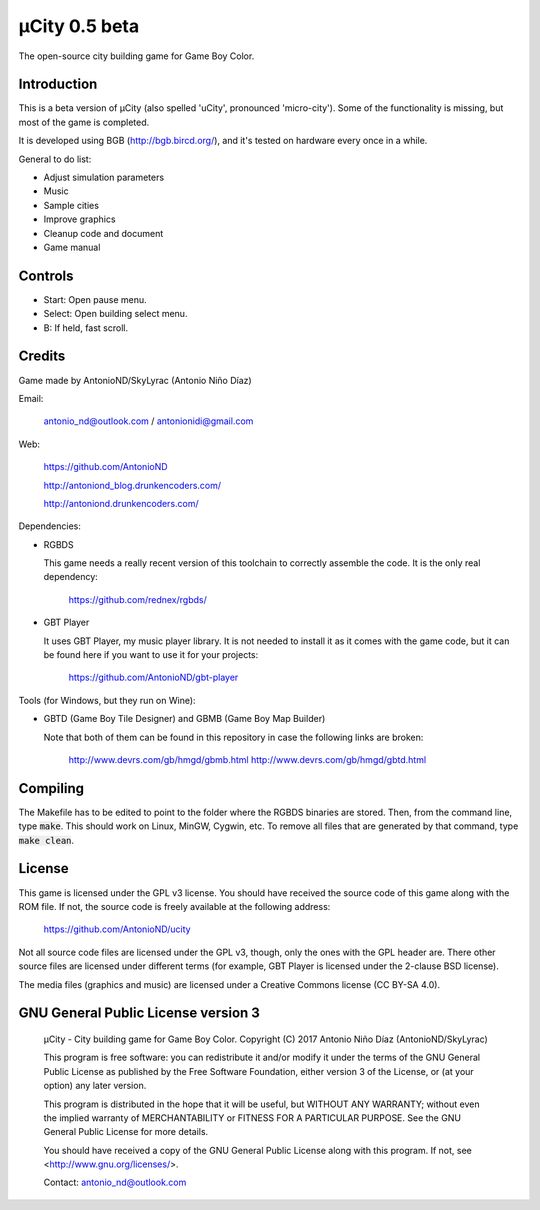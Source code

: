 ==============
µCity 0.5 beta
==============

The open-source city building game for Game Boy Color.

Introduction
============

This is a beta version of µCity (also spelled 'uCity', pronounced 'micro-city').
Some of the functionality is missing, but most of the game is completed.

It is developed using BGB (http://bgb.bircd.org/), and it's tested on hardware
every once in a while.

General to do list:

- Adjust simulation parameters
- Music
- Sample cities
- Improve graphics
- Cleanup code and document
- Game manual

.. image:: screenshot.png

Controls
========

- Start: Open pause menu.
- Select: Open building select menu.
- B: If held, fast scroll.

Credits
=======

Game made by AntonioND/SkyLyrac (Antonio Niño Díaz)

Email:

    antonio_nd@outlook.com / antonionidi@gmail.com

Web:

    https://github.com/AntonioND

    http://antoniond_blog.drunkencoders.com/

    http://antoniond.drunkencoders.com/

Dependencies:

- RGBDS

  This game needs a really recent version of this toolchain to correctly
  assemble the code. It is the only real dependency:

      https://github.com/rednex/rgbds/

- GBT Player

  It uses GBT Player, my music player library. It is not needed to install it as
  it comes with the game code, but it can be found here if you want to use it
  for your projects:

      https://github.com/AntonioND/gbt-player


Tools (for Windows, but they run on Wine):

- GBTD (Game Boy Tile Designer) and GBMB (Game Boy Map Builder)

  Note that both of them can be found in this repository in case the following
  links are broken:

    http://www.devrs.com/gb/hmgd/gbmb.html
    http://www.devrs.com/gb/hmgd/gbtd.html

Compiling
=========

The Makefile has to be edited to point to the folder where the RGBDS binaries
are stored. Then, from the command line, type :code:`make`. This should work on
Linux, MinGW, Cygwin, etc. To remove all files that are generated by that
command, type :code:`make clean`.

License
=======

This game is licensed under the GPL v3 license. You should have received the
source code of this game along with the ROM file. If not, the source code is
freely available at the following address:

    https://github.com/AntonioND/ucity

Not all source code files are licensed under the GPL v3, though, only the ones
with the GPL header are. There other source files are licensed under different
terms (for example, GBT Player is licensed under the 2-clause BSD license).

The media files (graphics and music) are licensed under a Creative Commons
license (CC BY-SA 4.0).

GNU General Public License version 3
====================================

    µCity - City building game for Game Boy Color.
    Copyright (C) 2017 Antonio Niño Díaz (AntonioND/SkyLyrac)

    This program is free software: you can redistribute it and/or modify
    it under the terms of the GNU General Public License as published by
    the Free Software Foundation, either version 3 of the License, or
    (at your option) any later version.

    This program is distributed in the hope that it will be useful,
    but WITHOUT ANY WARRANTY; without even the implied warranty of
    MERCHANTABILITY or FITNESS FOR A PARTICULAR PURPOSE.  See the
    GNU General Public License for more details.

    You should have received a copy of the GNU General Public License
    along with this program.  If not, see <http://www.gnu.org/licenses/>.

    Contact: antonio_nd@outlook.com

